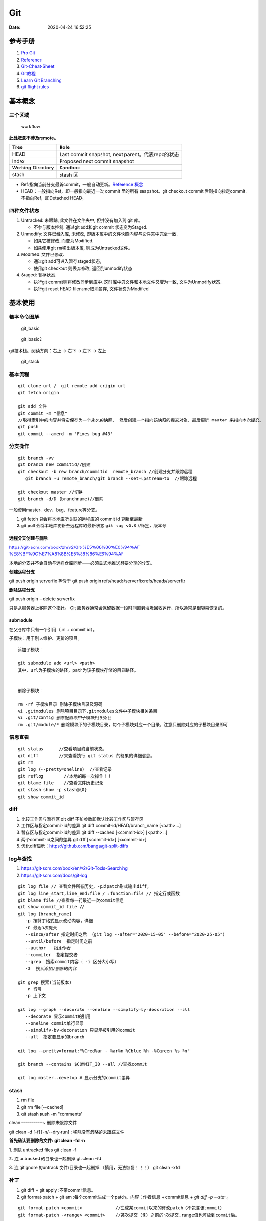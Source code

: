 ===
Git
===

:Date:   2020-04-24 16:52:25


参考手册
========

1. `Pro Git <https://git-scm.com/book/>`__
2. `Reference <https://git-scm.com/docs>`__
3. `Git-Cheat-Sheet <https://github.com/flyhigher139/Git-Cheat-Sheet>`__
4. `Git教程 <https://www.liaoxuefeng.com/wiki/896043488029600>`__
5. `Learn Git Branching <https://pcottle.github.io/learnGitBranching/>`__
6. `git flight rules <https://github.com/k88hudson/git-flight-rules/>`__


基本概念
========

三个区域
--------

.. figure:: ../images/reset_workflow.png
   :alt: workflow

   workflow

**此处概念不涉及remote。**

================= =================================================
Tree              Role
================= =================================================
HEAD              Last commit snapshot, next parent。代表repo的状态
Index             Proposed next commit snapshot
Working Directory Sandbox
stash             stash 区
================= =================================================

-  Ref:指向当前分支最新commit，一般自动更新。`Reference 概念 <https://git-scm.com/book/en/v2/Git-Internals-Git-References>`__
-  HEAD：一般指向Ref，即一般指向最近一次 commit 里的所有 snapshot。git
   checkout commit 后则指向指定commit，不指向Ref，即Detached HEAD。

四种文件状态
------------

1. Untracked: 未跟踪, 此文件在文件夹中, 但并没有加入到 git 库。
   
   * 不参与版本控制. 通过git add和git commit 状态变为Staged.
  
2. Unmodify: 文件已经入库, 未修改,  即版本库中的文件快照内容与文件夹中完全一致. 
   
   * 如果它被修改, 而变为Modified. 
   * 如果使用git rm移出版本库, 则成为Untracked文件。

3. Modified: 文件已修改. 
   
   * 通过git add可进入暂存staged状态, 
   * 使用git  checkout 则丢弃修改, 返回到unmodify状态

4. Staged: 暂存状态. 
   
   * 执行git commit则将修改同步到库中, 这时库中的文件和本地文件又变为一致, 文件为Unmodify状态. 
   * 执行git reset  HEAD filename取消暂存, 文件状态为Modified

基本使用
========

基本命令图解
------------

.. figure:: ../images/git_basic.jpg
   :alt: git_basic

   git_basic

.. figure:: ../images/Git.jpg
   :alt: git_basic2

   git_basic2

git技术栈。阅读方向：右上 -> 右下 -> 左下 -> 左上

.. figure:: ../images/git.png
   :alt: git_stack

   git_stack

基本流程
--------

::

   git clone url /  git remote add origin url
   git fetch origin

   git add 文件 
   git commit -m "信息" 
   //取得索引中的内容并将它保存为一个永久的快照， 然后创建一个指向该快照的提交对象，最后更新 master 来指向本次提交。
   git push
   git commit --amend -m 'Fixes bug #43'

分支操作
--------

::

   git branch -vv
   git branch new commitid//创建
   git checkout -b new branch/commitid  remote_branch //创建分支并跟踪远程
      git branch -u remote_branch/git branch --set-upstream-to  //跟踪远程

   git checkout master //切换
   git branch -d/D (branchname)//删除

一般使用master、dev、bug、feature等分支。

1. git fetch 只会将本地库所关联的远程库的 commit id 更新至最新
2. git pull 会将本地库更新至远程库的最新状态 ``git tag v0.9``
   //标签，版本号

远程分支创建与删除
~~~~~~~~~~~~~~~~~~~~~~~~
https://git-scm.com/book/zh/v2/Git-%E5%88%86%E6%94%AF-%E8%BF%9C%E7%A8%8B%E5%88%86%E6%94%AF

本地的分支并不会自动与远程仓库同步——必须显式地推送想要分享的分支。

**创建远程分支**

git push origin serverfix
等价于
git push origin refs/heads/serverfix:refs/heads/serverfix


**删除远程分支**

git push origin --delete serverfix

只是从服务器上移除这个指针。 Git 服务器通常会保留数据一段时间直到垃圾回收运行，所以通常是很容易恢复的。



submodule
~~~~~~~~~~~~~~
在父仓库中只有一个引用（url + commit id）。

子模块：用于别人维护、更新的项目。


::

   添加子模块：

   git submodule add <url> <path>
   其中，url为子模块的路径，path为该子模块存储的目录路径。


   删除子模块：

   rm -rf 子模块目录 删除子模块目录及源码
   vi .gitmodules 删除项目目录下.gitmodules文件中子模块相关条目
   vi .git/config 删除配置项中子模块相关条目
   rm .git/module/* 删除模块下的子模块目录，每个子模块对应一个目录，注意只删除对应的子模块目录即可


信息查看
-----------
::

   git status      //查看项目的当前状态。
   git diff        //来查看执行 git status 的结果的详细信息。
   git rm
   git log (--pretty=oneline)  //查看记录
   git reflog        //本地的每一次操作！！
   git blame file    //查看文件历史记录
   git stash show -p stash@{0}
   git show commit_id

diff
--------------
1. 比较工作区与暂存区
   git diff 不加参数即默认比较工作区与暂存区

2. 工作区与指定commit-id的差异
   git diff commit-id/HEAD/branch_name  [<path>...] 

3. 暂存区与指定commit-id的差异
   git diff --cached [<commit-id>] [<path>...] 

4. 两个commit-id之间的差异
   git diff [<commit-id>] [<commit-id>]

5. 优化diff显示：https://github.com/banga/git-split-diffs

log与查找
----------
1. https://git-scm.com/book/en/v2/Git-Tools-Searching
2. https://git-scm.com/docs/git-log

::

      git log file // 查看文件所有历史，-p以patch形式输出diff。
      git log line_start,line_end:file / :function:file // 指定行或函数
      git blame file //查看每一行最近一次commit信息
      git show commit_id file //
      git log [branch_name]
         -p 按补丁格式显示改动内容，详细
         -n 最近n次提交
         --since/after 指定时间之后 （git log --after="2020-15-05" --before="2020-25-05"）
         --until/before  指定时间之前
         --author   指定作者
         --commiter  指定提交者
         --grep  搜索commit内容（ -i 区分大小写）
         -S  搜索添加/删除的内容

      git grep 搜索(当前版本)
         -n 行号
         -p 上下文

      git log --graph --decorate --oneline --simplify-by-deocration --all
         --decorate 显示commit的引用
         --oneline commit单行显示
         --simplify-by-decoration 只显示被引用的commit
         --all  指定要显示的branch

      git log --pretty=format:"%Cred%an - %ar%n %Cblue %h -%Cgreen %s %n"

      git branch --contains $COMMIT_ID --all //查找commit

      git log master..develop # 显示分支的commit差异



stash
-----------
1. rm file
2. git rm file [--cached]
3. git stash push -m "comments"

clean
-----------~
删除未跟踪文件

git clean -d [-f] [-n/--dry-run] : 移除没有忽略的未跟踪文件
 
**首先确认要删除的文件: git clean -fd -n**

1. 删除 untracked files
git clean -f
 
2. 连 untracked 的目录也一起删掉
git clean -fd
 
3. 连 gitignore 的untrack 文件/目录也一起删掉 （慎用，无法恢复！！！）
git clean -xfd
 

补丁
-----------
1. git diff + git apply :不带commit信息。

2. git format-patch + git am :每个commit生成一个patch。内容：作者信息 + commit信息 + `git diff -p --stat` 。


::
   
	git format-patch <commit>             //生成某commit以来的修改patch（不包含该commit）
	git format-patch -<range> <commit>    //某次提交（含）之前的n次提交,range值也可放到commit后。



	git format-patch -1 <commit>  //生成指定commit号的补丁
	git format-patch HEAD~1
	git format-patch <r1>..<r2>       //生成两个commit间的修改的patch,包含两个commit


	git apply --stat xxxx.patch   　　//查看patch的情况
	git apply --check xxxx.patch   　//检查patch是否能够打上
	git apply --reject xxx.patch   //强制打补丁


cherry-pick
-------------
https://git-scm.com/docs/git-cherry-pick


::
      
   git cherry-pick commit_id

   pick 合并后的Commit：
   git cherry-pick  -m / --mainline <parent-number>

   范围pick:
   git cherry-pick master~4 master~2
   Apply the changes introduced by the fifth and third last commits pointed to by master 
   and create 2 new commits with these changes.


::
      
   - A - D - E - F -   master
      \     /
       B - C           branch one

   git cherry-pick E -m 1 means using D-E, 
   while git cherry-pick E -m 2 means using B-C-E.

   The order is the one in which they're listed in the commit (as viewed by git show and the like)


https://stackoverflow.com/questions/9229301/git-cherry-pick-says-38c74d-is-a-merge-but-no-m-option-was-given

tag标签
-------

::

   git tag -a v1.4 -m "my version 1.4" [commit_id]
   git tag v1.0 
   git tag -d v1.0

   git push origin [delete] v1.5




重置与回滚
==========

1. https://git-scm.com/book/en/v2/Git-Basics-Undoing-Things
2. https://git-scm.com/book/en/v2/Git-Tools-Reset-Demystified

======================= ==== ===== ======= ========
Table                   HEAD Index Workdir WD Safe?
======================= ==== ===== ======= ========
Commit Level                               
reset –soft [commit]    REF  NO    NO      YES
reset [commit]          REF  YES   NO      YES
reset –hard [commit]    REF  YES   YES     **NO**
checkout [commit]       HEAD YES   YES     YES
File Level                                 
reset [commit] paths    NO   YES   NO      YES
checkout [commit] paths NO   YES   YES     **NO**
======================= ==== ===== ======= ========

restore 也是WD不安全的。

The “HEAD” column reads “REF” if that command moves the reference
(branch) that HEAD points to, and “HEAD” if it moves HEAD itself.
https://git-scm.com/docs/git-checkout

基本命令
--------

1. git reset commit_id （path）
   回退版本，是会修改版本历史的，丢弃掉一些版本历史。

   1. ``–-soft``: uncommit chages, changes are left staged(index)。
   2. ``–-mixed``: default，uncommit + unstaged changes, changes are
      left in work tree.
   3. ``–-hard HEAD``: uncommit + unstaged + delete changes, nothing
      left。

2. git revert
   仅将某个commit号提交分支的内容撤销，且将此次撤销作为一个新的提交。

3. git checkout – file

   -  被修改文件不在暂存区，此时使用命令，则该文件和当前版本仓库中原先的文件一致。
   -  若被checkout的文件在暂存区，但工作区修改了，执行该命令，被checkout的文件变成和暂存区一样的状态和内容。

4. git rebase 修改commit历史

5. git restore

   1. Restoring files in the **working tree** from either the index or
      another commit;
   2. overlapping with reset
   3. restore the content in the index with –staged, or restore both the
      working tree and the index with –staged –worktree
   4. git clean //Cleans the working tree

缓存区代码覆盖工作区代码
------------------------

::

     git checkout -- file

本地仓库代码覆盖缓存区代码
--------------------------

::

     git reset HEAD file
     或
     git rm --cached file

     git stash push -m name 把所有未提交的修改（包括暂存的和非暂存的）都保存起来，用于后续恢复当前工作目录。
     git stash list
     git stash apply

commit 覆盖 working tree
------------------------

::

   // 将本地仓库某一文件代码 覆盖本地工作区： 
   git checkout head testReset.txt

   // 将本地仓库所有文件代码 覆盖本地工作区：(谨慎操作)：
   git checkout head .

已提交到本地
------------

::

     回滚提交
     git reset --HARD commit_id/HEAD^n

远程仓库代码覆盖本地仓库代码（未push的commit）
----------------------------------------------

::

   // 本地工作区间代码回退到远程版本 
   git reset –-hard origin/master 

远程仓库代码回滚（线上代码回滚）
--------------------------------

::

   // 替换掉上次提交的代码文件（上次的commit记录会保留）
   git revert HEAD
   git commit -m "回滚上次commit"
   git push origin master

1. git revert 的方式

   1. git revert commit_id // 将要撤销的提交 revert
      出一次新的提交，这样上次的改动就被抵消了，但本地分支也比远程分支多一个
      revert 提交
   2. git push origin master // 推送到远程

   这种方式是最方便的，但缺点是多了 2 次无用的 commit，使整个分支的
   commit 不再整洁。

2. git reset 方式

   ::

        git log (查看并记录下要回滚到的commitId)
        git reset --hard commitId (回退版本)
        git push -f origin branch-name

   需要做好备份

   ::

      1）git branch xxx_backup                    // 创建备份分支

      2）git push origin xxx_backup:xxx_backup  // 将备份分支推送到 origin

      3）git checkout  xxx                        // 切回要撤销修改的分支

      4）git reset --hard commit_id                // 撤销本地 commit

      5）git push origin :xxx                      // 删除远程 xxx 分支

      6）git push origin xxx:xxx                     // 将本地撤销修改后的 xxx 分支推送到 origin

      7）git branch -d xxx_backup                   // 删除本地备份分支

      8）git push origin :xxx_backup               // 删除远程备份分支

   上述步骤 5
   执行时可能会出现错误：\ ``remote: error: By default, deleting the current banch is denied,because the next...``\ ，删除当前分支是不允许的，所以要先切换当为其它分支。

3. 远端重置方式：
   远端仓库为普通仓库（\ ``git init``\ 建立），可在远程服务器回滚分支，然后回滚本地分支。远程仓库为裸仓库）时无法回滚。

   裸仓库：\ ``git init --bare``\ 建立，一般用于远端备份或公共版本库。无工作区，无法执行常见的Git命令。当远端当前分支与push的分支相同时无法push成功。

reset VS revert
---------------

1. git revert是用一次新的commit来回滚之前的commit，git
   reset是直接删除指定的commit。

2. git reset 是把HEAD向后移动了一下，而git
   revert是HEAD继续前进，只是新的commit的内容和要revert的内容正好相反，能够抵消要被revert的内容。

3. 在回滚这一操作上看，效果差不多；revert保存了更多的记录信息；

4. 在后续merge以前的老版本时有区别。git
   revert是用一次逆向的commit“中和”之前的提交commit
   A，A这部分改变不会再次出现，git reset是直接把commit
   A在branch上删除，因而和老的branch再次merge时，这些被回滚的commit
   A还会被引入。


merge和rebase
------------------
dev分支操作。

git merge master :创建一个三方合并，做一个新的快照并且自动创建一个新的提交指向它。dev分支多出n+1个新提交（git pull）。

   - git log : commit按时间排序。
  
   - git log --graph ：commit dev在前，master在后。理解为 将master的n个新commit克隆到dev分支之后。


git rebase master: 找到和master共同的祖先，然后保存dev分支commit，更新dev分支为与master一致，然后应用刚保存的commit。g'i

https://git-scm.com/book/zh/v2/Git-%E5%88%86%E6%94%AF-%E5%88%86%E6%94%AF%E7%9A%84%E6%96%B0%E5%BB%BA%E4%B8%8E%E5%90%88%E5%B9%B6

https://git-scm.com/book/zh/v2/Git-%E5%88%86%E6%94%AF-%E5%8F%98%E5%9F%BA


* `Git 少用 Pull 多用 Fetch 和 Merge <https://www.oschina.net/translate/git-fetch-and-merge?cmp>`__

其它
====

pull request
------------

即 请求别人pull自己的改动。

::

      fork -> change -> pull request -> review&merge

config
------

::

      增
      git config --global --add user.name myname

      删
      git config --unset user.name

      改
      git config --global core.autocrlf flase

      查
      git config --local -l
      git config --global -l
      git config --system -l


常用配置
~~~~~~~~~~~
::

   git config --global push.default upstream //默认push目标
   git config --global core.editor "notepad"
	git config --global core.filemode true  //文件权限变化
	git config --global pull.rebase  true     //
	git config --global core.autocrlf input  //提交时 CRLF -> LF

   

autocrlf
^^^^^^^^^^^^
Windows 使用回车（CR）和换行（LF）两个字符来结束一行，而 macOS 和 Linux 只使用换行（LF）一个字符.

::

	git config --global core.autocrlf true   //提交时 CRLF -> LF +  下载时 LF -> CRLF
	git config --global core.autocrlf input  //提交时 CRLF -> LF


whitespace
^^^^^^^^^^^^

共6个选项,前3个默认打开。 
要想关闭某个选项，在输入设置选项时不指定它或在它前面加个 - .

1. blank-at-eol
2. blank-at-eof
3. space-before-tab
4. indent-with-non-tab
5. tab-in-indent
6. cr-at-eol

::

	git config --global core.whitespace \
	trailing-space,-space-before-tab,indent-with-non-tab,tab-in-indent,cr-at-eol
	
	//trailing-space =  blank-at-eol	+ blank-at-eof

仓库太大
--------

`git clone <https://git-scm.com/docs/git-clone>`__

**下载单branch（仓库仍然很大）**

::

   git clone --branch branch_name 

**只下载最新一次commit**

::

   git clone --no-single-branch --depth 1 url

不指定\ ``--no-single-branch``\ 时默认为\ ``--single-branch``\ ，此时仓库无法直接切换其它分支。解决方法如下：

切换新分支

::

   git remote set-branches origin 'remote_branch_name'
   git fetch --depth 1 origin remote_branch_name
   git checkout remote_branch_name

git文件树
-----------

::

   .
   └── .git
       │  
       │  
       ├── branches
       │  
       │  
       ├── COMMIT_EDITMSG    # 保存最新的commit message，Git系统不会用到这个文件，只是给用户一个参考。
       │  
       │  
       ├── config    # 仓库的配置文件。
       │  
       │  
       ├── description    # 仓库的描述信息，主要给gitweb等git托管系统使用。
       │  
       │  
       ├── HEAD    # 包含了一个分支的引用，通过这个文件Git可以得到下一次commit的parent，可以理解为指针。
       │  
       │  
       ├── hooks    # 存放一些shell脚本，可以设置特定的git命令后触发相应的脚本。
       │   │   
       │   ├── applypatch-msg.sample
       │   ├── commit-msg.sample
       │   ├── post-update.sample
       │   ├── pre-applypatch.sample
       │   ├── pre-commit.sample
       │   ├── prepare-commit-msg.sample
       │   ├── pre-push.sample
       │   ├── pre-rebase.sample
       │   └── update.sample
       │  
       │
       ├── index    # 二进制暂存区（stage）。
       │  
       │  
       ├── info    # 仓库的其他信息。
       │   │  
       │   └── exclude
       │  
       │ 
       ├── logs    # 保存所有更新的引用记录。
       │   │ 
       │   ├── HEAD    # 最后一次的提交信息。
       │   └── refs
       │       ├── heads
       │       │   └── master
       │       └── remotes
       │           └── origin
       │               ├── HEAD
       │               └── master
       │  
       │ 
       ├── objects    # 所有对象的存储，对象的SHA1哈希值的前两位是文件夹名称，后38位作为对象文件名。
       │   │  
       │   ├── [0-9A-F][0-9A-F]
       │   │   └── dbc3be082ca20a9d032c25623871f503e5797c
       │   ├── info    # 记录对象存储的附加信息
       │   └── pack    # 以压缩形式（.pack）存储许多对象的文件，附带索引文件（.idx）以允许它们被随机访问。
       │       ├── pack-a62b75ba184ef8686604b5f2f366f958022a2fb5.idx
       │       └── pack-a62b75ba184ef8686604b5f2f366f958022a2fb5.pack
       │  
       │  
       └── refs    # 具体的引用，Reference Specification。
           │
           ├── heads    # 记录commit分支的树根
           │   └── master    # 标识了本地项目中的master分支指向的当前commit的哈希值。
           ├── remotes    # 记录从远程仓库copy来的commit分支的树根
           │   └── origin
           │       ├── HEAD
           │       └── master    # 标识了远端项目中的master分支指向的当前commit的哈希值。
           └── tags    # 记录任何对象名称（不一定是提交对象或指向提交对象的标签对象）。


忽略文件
~~~~~~~~~~~~~~

`忽略不想要提交的本地修改-比较 <https://mengqi92.github.io/2020/07/17/hide-files-from-git/>`__


1. gitignore 文件.
2. .git/info/exclude 文件
3. git update-index --assume-unchanged （官方文档）
4. git update-index --skip-worktree（官方文档）

gitignore
^^^^^^^^^^^^^^^^
`gitignore模板地址 <https://github.com/github/gitignore>`__



::

   git rm --cached  <file> //移除已跟踪文件
   然后将<file>加入 .gitignore文件中
   git add .gitignore


github插件
----------

1. gayhub:生成readme目录。已停止开发。 Octotree:代码目录树。
2. refined-github:代码编辑、Git相关的功能优化，下载目录。 
3. gitzip for github:下载目录和文件。




自建Git Server
-----------------
bare：裸仓库无工作区。

`搭建Git服务器 <https://www.liaoxuefeng.com/wiki/896043488029600/899998870925664>`__

1. 远程服务器 git init –bare；
2. 设置git用户及文件夹权限；
3. 配置ssh key（否则每次操作都需要密码）；
4. git clone即可。
5. 若需要指定ssh端口，则使用git clone ssh://git_user@ip_or_domian:port/fullpath


::

    sudo apt-get install git 
    sudo adduser git 
    sudo passwd -d git //删除用户密码，以使用秘钥
    git init --bare test.git
    sudor chown -R git:git test.git
    vi /etc/passwd 
    git用户shell改为/usr/bin/git-shell，关闭登录




开启秘钥登录
~~~~~~~~~~~~~~~~~~~~~
1. ssh-keygen 生成id_rsa和id_rsa.pub到.ssh文件夹；
2. 公钥导入到 `~/.ssh/authorized_keys` ，一行一个；
3. id_rsa 复制到本地电脑用户目录下的.ssh文件夹中；
4. 远程电脑需要开启秘钥免密登录，如以下选项：
   PermitEmptyPasswords yes
   PubkeyAuthentication yes

   
本地仓库关联远程
~~~~~~~~~~~~~~~~~~~~~~~~~
参考github新仓库创建后的提示。


::
   
   //在非空文件夹创建仓库
   git init
   git add README.md
   git commit -m "first commit"
   
   //关联远程仓库
   git remote add origin git@github.com:gitpath or ssh://git_user@ip_or_domian:port/fullpath
   git push -u origin master


ssh key
-------------------
ssh默认使用 `.ssh/id_rsa` 这个私钥。

多ssh账户私钥
~~~~~~~~~~~~~
当需要使用不同的ssh账号时（如同时使用github、gerrit、服务器等），需要配置使用对应的私钥。

新建 `.ssh/config` :

::

   Host github.com #git项目里面的域名
   User git
   Hostname github.com
   PreferredAuthentications publickey
   IdentityFile /path/.ssh/id_rsa
   IdentitiesOnly yes

秘钥文件权限
~~~~~~~~~~~~~
公钥和私钥都需要注意权限！！！

不能设置太大，建议 `chmod 600 id_rsa`。否则git 使用时报错：

Load key "/path/.ssh/github_id_rsa": bad permissions

pub key comments
~~~~~~~~~~~~~~~~~~~~~~~~~
无实际作用。

`ssh-keygen -C` 指定，默认为 `用户@主机名`。


ssh指定秘钥
~~~~~~~~~~~
1. `ssh -i /path/private_key user@hostname -p port` 
2. 一般客户端可指定秘钥路径



常见问题
-----------
https
~~~~~~~~~~

::

   gnutls_handshake() failed: The TLS connection was non-properly terminated.

和代理有关。



1. 虚拟机中出现此问题，关闭宿主机中的clash即可；
2. 实机出现此问题则需要配置proxy环境变量。（由于代理设置有错，为 http 错误配置了 https 的代理）

`github报错 gnutls_handshake() failed <https://blog.csdn.net/songtianlun/article/details/115611734>`__

::

   env|grep -i proxy

   git config --global --unset http.proxy
   git config --global --unset https.proxy

   git config --global http.https://github.com.proxy http://127.0.0.1:7890
   git config --global https.https://github.com.proxy https://127.0.0.1:7890

   # 仅代理 GitHub
   git config --global http.https://github.com.proxy socks5://127.0.0.1:1080
   #取消代理
   git config --global --unset http.https://github.com.proxy

